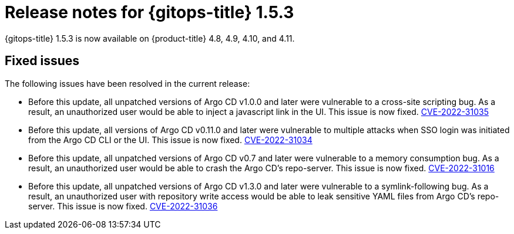 // Module included in the following assembly:
//
// * gitops/gitops-release-notes.adoc

:_mod-docs-content-type: REFERENCE

[id="gitops-release-notes-1-5-3_{context}"]
= Release notes for {gitops-title} 1.5.3

{gitops-title} 1.5.3 is now available on {product-title} 4.8, 4.9, 4.10, and 4.11.

[id="fixed-issues-1-5-3_{context}"]
== Fixed issues

The following issues have been resolved in the current release:

* Before this update, all unpatched versions of Argo CD v1.0.0 and later were vulnerable to a cross-site scripting bug. As a result, an unauthorized user would be able to inject a javascript link in the UI. This issue is now fixed. link:https://bugzilla.redhat.com/show_bug.cgi?id=2096278[CVE-2022-31035]

* Before this update, all versions of Argo CD v0.11.0 and later were vulnerable to multiple attacks when SSO login was initiated from the Argo CD CLI or the UI. This issue is now fixed. link:https://bugzilla.redhat.com/show_bug.cgi?id=2096282[CVE-2022-31034]

* Before this update, all unpatched versions of Argo CD v0.7 and later were vulnerable to a memory consumption bug. As a result, an unauthorized user would be able to crash the Argo CD's repo-server. This issue is now fixed. link:https://bugzilla.redhat.com/show_bug.cgi?id=2096283[CVE-2022-31016]

* Before this update, all unpatched versions of Argo CD v1.3.0 and later were vulnerable to a symlink-following bug. As a result, an unauthorized user with repository write access would be able to leak sensitive YAML files from Argo CD's repo-server. This issue is now fixed. link:https://bugzilla.redhat.com/show_bug.cgi?id=2096291[CVE-2022-31036]